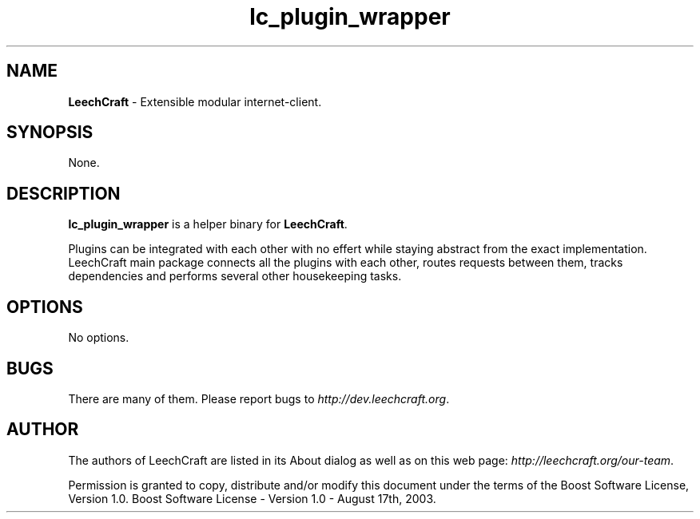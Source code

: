 .TH "lc_plugin_wrapper" "1" "0.6.70-6891-gdf88473" "Dmitriy A. Perlow aka DAP-DarkneSS" ""
.SH "NAME"
\fBLeechCraft \fR- Extensible modular internet-client.
.br

.SH "SYNOPSIS"
None.
.br

.SH "DESCRIPTION"
\fBlc_plugin_wrapper\fR\fB \fRis a helper binary for \fBLeechCraft\fR.
.br

Plugins can be integrated with each other with no effert while staying abstract from the exact implementation. LeechCraft main package connects all the plugins with each other, routes requests between them, tracks dependencies and performs several other housekeeping tasks.
.br
.SH "OPTIONS"
No options.
.br

.SH "BUGS"
There are many of them. Please report bugs to \fIhttp://dev.leechcraft.org\fR.
.br

.SH "AUTHOR"
The authors of LeechCraft are listed in its About dialog as well as on this web page: \fIhttp://leechcraft.org/our-team\fR.
.br

Permission is granted to copy, distribute and/or modify this document under the terms of the Boost Software License, Version 1.0.  Boost Software License - Version 1.0 - August 17th, 2003.
.br
